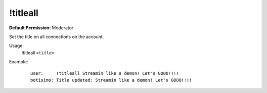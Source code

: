 !titleall
=========

**Default Permission:** Moderator

Set the title on all connections on the account.

Usage:
    !titleall ``<title>``

Example:
    ::

        user:     !titleall Streamin like a demon! Let's GOOO!!!!
        botisimo: Title updated: Streamin like a demon! Let's GOOO!!!!
